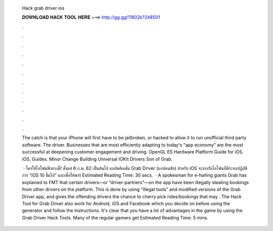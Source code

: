   Hack grab driver ios
  
  
  
  𝐃𝐎𝐖𝐍𝐋𝐎𝐀𝐃 𝐇𝐀𝐂𝐊 𝐓𝐎𝐎𝐋 𝐇𝐄𝐑𝐄 ===> http://gg.gg/11802k?248501
  
  
  
  .
  
  
  
  .
  
  
  
  .
  
  
  
  .
  
  
  
  .
  
  
  
  .
  
  
  
  .
  
  
  
  .
  
  
  
  .
  
  
  
  .
  
  
  
  .
  
  
  
  .
  
  The catch is that your iPhone will first have to be jailbroken, or hacked to allow it to run unofficial third party software. The driver. Businesses that are most efficiently adapting to today's “app economy” are the most successful at deepening customer engagement and driving. OpenGL ES Hardware Platform Guide for iOS. iOS, Guides. Minor Change Building Universal IOKit Drivers Son of Grab.
  
   · ใครใช้ไอโฟนฟังทางนี้! ตั้งแต่ 6 ก.พ. 62 เป็นต้นไป แอปพลิเคชัน Grab Driver (แอปคนขับ) สำหรับ iOS จะรองรับไอโฟนที่มีระบบปฏิบัติการ “iOS 10 ขึ้นไป” และเพื่อให้พาร์ Estimated Reading Time: 30 secs.  · A spokesman for e-hailing giants Grab has explained to FMT that certain drivers—or “driver-partners”—on the app have been illegally stealing bookings from other drivers on the platform. This is done by using “illegal tools” and modified versions of the Grab Driver app, and gives the offending drivers the chance to cherry pick rides/bookings that may . The Hack Tool for Grab Driver also work for Android, iOS and Facebook which you decide on before using the generator and follow the instructions. It's clear that you have a lot of advantages in the game by using the Grab Driver Hack Tools. Many of the regular gamers get Estimated Reading Time: 5 mins.
